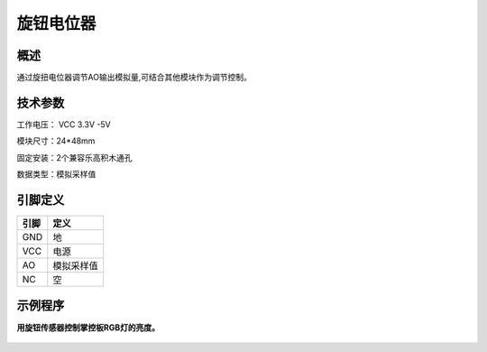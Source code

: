 旋钮电位器
===================

.. figure:: /static/图片/旋钮电位器.png
	:width: 45%
	:align: center

概述
--------------------
通过旋扭电位器调节AO输出模拟量,可结合其他模块作为调节控制。



技术参数
-------------------

工作电压： VCC 3.3V -5V

模块尺寸：24*48mm

固定安装：2个兼容乐高积木通孔

数据类型：模拟采样值


引脚定义
-------------------

=====  ======== 
引脚    定义   
=====  ========  
GND    地  
VCC    电源  
AO	   模拟采样值 
NC     空
=====  ======== 



示例程序
-------------------

**用旋钮传感器控制掌控板RGB灯的亮度。**

.. figure:: /static/examples/旋钮电位器.png
	:width: 100%
	:align: center
